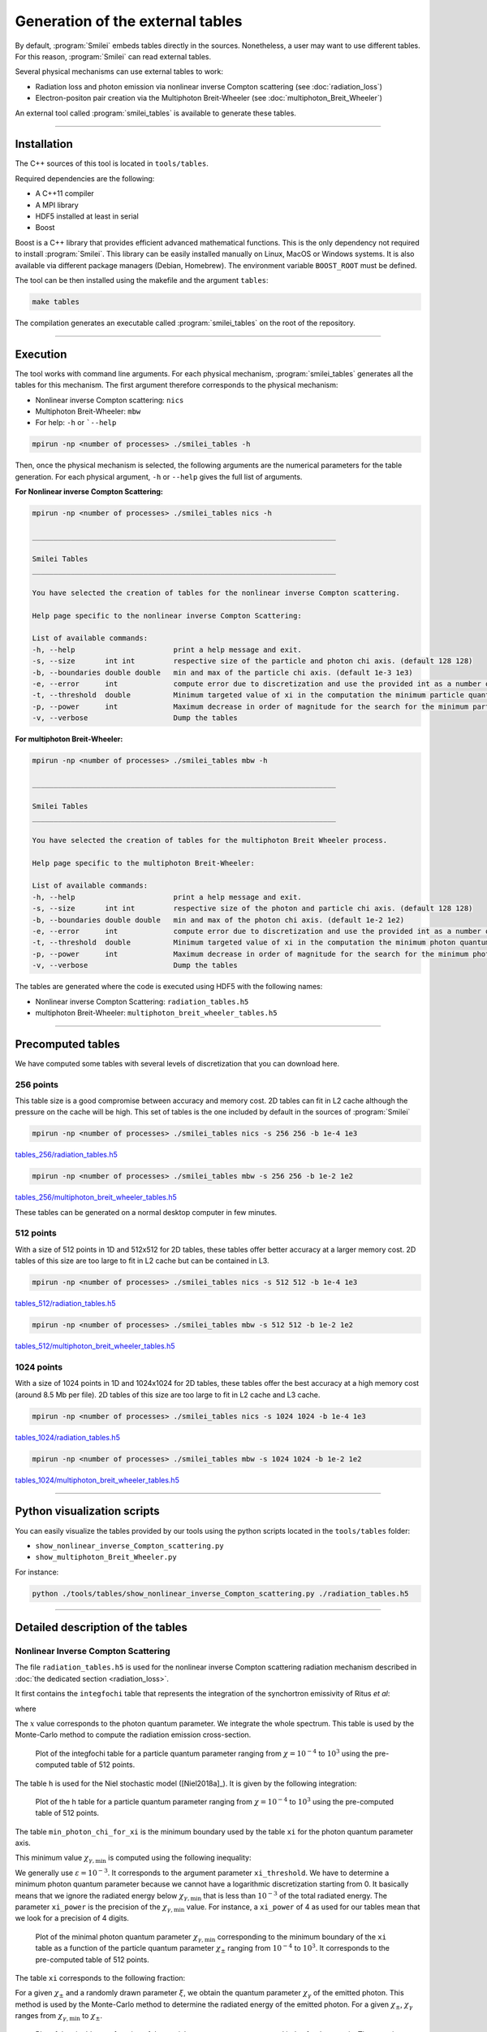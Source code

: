 .. _tablePage:

Generation of the external tables
--------------------------------------------------------------------------------

By default, :program:`Smilei` embeds tables directly in the sources.
Nonetheless, a user may want to use different tables.
For this reason, :program:`Smilei` can read external tables.

Several physical mechanisms can use external tables to work:

* Radiation loss and photon emission via nonlinear inverse Compton scattering (see :doc:`radiation_loss`)
* Electron-positon pair creation via the Multiphoton Breit-Wheeler (see :doc:`multiphoton_Breit_Wheeler`)

An external tool called :program:`smilei_tables` is available to generate these tables.

----

Installation
^^^^^^^^^^^^^^^^^^^^^^^^^^^^^^^^^^^^^^^^^^^^^^^^^^^^^^^^^^^^^^^^^^^^^^^^^^^^^^^^

The C++ sources of this tool is located in ``tools/tables``.

Required dependencies are the following:

* A C++11 compiler
* A MPI library
* HDF5 installed at least in serial
* Boost

Boost is a C++ library that provides efficient advanced mathematical functions.
This is the only dependency not required to install :program:`Smilei`.
This library can be easily installed manually on Linux, MacOS or Windows systems.
It is also available via different package managers (Debian, Homebrew).
The environment variable ``BOOST_ROOT`` must be defined.

The tool can be then installed using the makefile and the argument ``tables``:

.. code-block:: bash

  make tables

The compilation generates an executable called :program:`smilei_tables` on the root of the repository.

----

Execution
^^^^^^^^^^^^^^^^^^^^^^^^^^^^^^^^^^^^^^^^^^^^^^^^^^^^^^^^^^^^^^^^^^^^^^^^^^^^^^^^

The tool works with command line arguments.
For each physical mechanism, :program:`smilei_tables` generates all the tables for this mechanism.
The first argument therefore corresponds to the physical mechanism:

* Nonlinear inverse Compton scattering: ``nics``
* Multiphoton Breit-Wheeler: ``mbw``
* For help: ``-h`` or ```--help``

.. code-block:: bash

  mpirun -np <number of processes> ./smilei_tables -h

Then, once the physical mechanism is selected, the following arguments are the numerical parameters for the table generation.
For each physical argument, ``-h`` or ``--help`` gives the full list of arguments.

**For Nonlinear inverse Compton Scattering:**

.. code-block:: bash

  mpirun -np <number of processes> ./smilei_tables nics -h

  _______________________________________________________________________

  Smilei Tables
  _______________________________________________________________________

  You have selected the creation of tables for the nonlinear inverse Compton scattering.

  Help page specific to the nonlinear inverse Compton Scattering:

  List of available commands:
  -h, --help                       print a help message and exit.
  -s, --size       int int         respective size of the particle and photon chi axis. (default 128 128)
  -b, --boundaries double double   min and max of the particle chi axis. (default 1e-3 1e3)
  -e, --error      int             compute error due to discretization and use the provided int as a number of draws. (default 0)
  -t, --threshold  double          Minimum targeted value of xi in the computation the minimum particle quantum parameter. (default 1e-3)
  -p, --power      int             Maximum decrease in order of magnitude for the search for the minimum particle quantum parameter. (default 4)
  -v, --verbose                    Dump the tables

**For multiphoton Breit-Wheeler:**

.. code-block:: bash

  mpirun -np <number of processes> ./smilei_tables mbw -h

  _______________________________________________________________________

  Smilei Tables
  _______________________________________________________________________

  You have selected the creation of tables for the multiphoton Breit Wheeler process.

  Help page specific to the multiphoton Breit-Wheeler:

  List of available commands:
  -h, --help                       print a help message and exit.
  -s, --size       int int         respective size of the photon and particle chi axis. (default 128 128)
  -b, --boundaries double double   min and max of the photon chi axis. (default 1e-2 1e2)
  -e, --error      int             compute error due to discretization and use the provided int as a number of draws. (default 0)
  -t, --threshold  double          Minimum targeted value of xi in the computation the minimum photon quantum parameter. (default 1e-3)
  -p, --power      int             Maximum decrease in order of magnitude for the search for the minimum photon quantum parameter. (default 4)
  -v, --verbose                    Dump the tables

The tables are generated where the code is executed using HDF5 with the following names:

* Nonlinear inverse Compton Scattering: ``radiation_tables.h5``
* multiphoton Breit-Wheeler: ``multiphoton_breit_wheeler_tables.h5``

----

Precomputed tables
^^^^^^^^^^^^^^^^^^^^^^^^^^^^^^^^^^^^^^^^^^^^^^^^^^^^^^^^^^^^^^^^^^^^^^^^^^^^^^^^

We have computed some tables with several levels of discretization that you can download here.

256 points
"""""""""""

This table size is a good compromise between accuracy and memory cost.
2D tables can fit in L2 cache although the pressure on the cache will be high.
This set of tables is the one included by default in the sources of :program:`Smilei`

.. code-block:: bash

  mpirun -np <number of processes> ./smilei_tables nics -s 256 256 -b 1e-4 1e3
  
`tables_256/radiation_tables.h5 <mdls.prod.lamp.cnrs.fr/projects/Smilei/uploads/tables_256/radiation_tables.h5>`_

.. code-block:: bash

  mpirun -np <number of processes> ./smilei_tables mbw -s 256 256 -b 1e-2 1e2

`tables_256/multiphoton_breit_wheeler_tables.h5 <mdls.prod.lamp.cnrs.fr/projects/Smilei/uploads/tables_256/multiphoton_Breit_Wheeler_tables.h5>`_

These tables can be generated on a normal desktop computer in few minutes.

512 points
"""""""""""

With a size of 512 points in 1D and 512x512 for 2D tables, these tables offer better accuracy at a larger memory cost.
2D tables of this size are too large to fit in L2 cache but can be contained in L3.

.. code-block:: bash

  mpirun -np <number of processes> ./smilei_tables nics -s 512 512 -b 1e-4 1e3
  
`tables_512/radiation_tables.h5 <http://mdls.prod.lamp.cnrs.fr/projects/Smilei/uploads/tables_512/radiation_tables.h5>`_

.. code-block:: bash

  mpirun -np <number of processes> ./smilei_tables mbw -s 512 512 -b 1e-2 1e2

`tables_512/multiphoton_breit_wheeler_tables.h5 <http://mdls.prod.lamp.cnrs.fr/projects/Smilei/uploads/tables_512/multiphoton_Breit_Wheeler_tables.h5>`_

1024 points
"""""""""""

With a size of 1024 points in 1D and 1024x1024 for 2D tables, these tables offer the best accuracy at a high memory cost (around 8.5 Mb per file).
2D tables of this size are too large to fit in L2 cache and L3 cache.

.. code-block:: bash

  mpirun -np <number of processes> ./smilei_tables nics -s 1024 1024 -b 1e-4 1e3
  
`tables_1024/radiation_tables.h5 <http://mdls.prod.lamp.cnrs.fr/projects/Smilei/uploads/tables_1024/radiation_tables.h5>`_

.. code-block:: bash

  mpirun -np <number of processes> ./smilei_tables mbw -s 1024 1024 -b 1e-2 1e2

`tables_1024/multiphoton_breit_wheeler_tables.h5 <http://mdls.prod.lamp.cnrs.fr/projects/Smilei/uploads/tables_1024/multiphoton_Breit_Wheeler_tables.h5>`_


----

Python visualization scripts
^^^^^^^^^^^^^^^^^^^^^^^^^^^^^^^^^^^^^^^^^^^^^^^^^^^^^^^^^^^^^^^^^^^^^^^^^^^^^^^^

You can easily visualize the tables provided by our tools using the python scripts located in the ``tools/tables`` folder:

* ``show_nonlinear_inverse_Compton_scattering.py``
* ``show_multiphoton_Breit_Wheeler.py``

For instance:

.. code-block:: bash

  python ./tools/tables/show_nonlinear_inverse_Compton_scattering.py ./radiation_tables.h5

----

Detailed description of the tables
^^^^^^^^^^^^^^^^^^^^^^^^^^^^^^^^^^^^^^^^^^^^^^^^^^^^^^^^^^^^^^^^^^^^^^^^^^^^^^^^

Nonlinear Inverse Compton Scattering
""""""""""""""""""""""""""""""""""""

The file ``radiation_tables.h5`` is used for the nonlinear inverse Compton scattering radiation
mechanism described in :doc:`the dedicated section <radiation_loss>`.

It first contains the ``integfochi`` table that represents
the integration of the synchortron emissivity of Ritus *et al*:

.. math::
  :label: eq_integfochi

  \int_{0}^{\chi_\pm}  \frac{S(\chi_\pm , x)}{x} dx = \int_{0}^{\chi_\pm} \frac{2 x}{ 3 \chi_\pm^2} \left[ \int_{2y}^{+\infty}{K_{1/3(y)}dy} - \frac{2 + 3 x y}{2} K_{2/3}(\nu) \right] dx

where

.. math::
  :label: eq_y
  
  y = \frac{x}{3 \chi_\pm (\chi_\pm - x)}

The :math:`x` value corresponds to the photon quantum parameter.
We integrate the whole spectrum.
This table is used by the Monte-Carlo method to compute the radiation emission cross-section.

.. _nics_integration_F_over_chi:

.. figure:: _static/nics/nics_integration_F_over_chi.png
  :scale: 50 %

  Plot of the integfochi table for a particle quantum parameter ranging
  from :math:`\chi = 10^{-4}` to :math:`10^{3}` using the pre-computed table of 512 points.
  
The table ``h`` is used for the Niel stochastic model ([Niel2018a]_).
It is given by the following integration:

.. math::
  :label: eq_h_Nielh

    h \left( \chi \right) = \frac{9 \sqrt{3}}{4 \pi} \int_0^{+\infty}{d\nu
    \left[ \frac{2\chi^3 \nu^3}{\left( 2 + 3\nu\chi \right)^3} K_{5/3}(\nu)
    + \frac{54 \chi^5 \nu^4}{\left( 2 + 3 \nu \chi \right)^5} K_{2/3}(\nu) \right]}
  
.. _nics_h_for_niel:

.. figure:: _static/nics/nics_h_niel.png
  :scale: 50 %

  Plot of the h table for a particle quantum parameter ranging
  from :math:`\chi = 10^{-4}` to :math:`10^{3}` using the pre-computed table of 512 points.

The table ``min_photon_chi_for_xi`` is the minimum boundary used
by the table ``xi`` for the photon quantum parameter axis.

This minimum value :math:`\chi_{\gamma,\min}` is computed using the following inequality:

.. math::
  :label: eq_nics_min_photon_chi_for_xi

    \frac{\displaystyle{\int_0^{\chi_{\gamma,\min}}{S(\chi_\pm, x) / x
    dx}}}{\displaystyle{\int_0^{\chi_\pm}{S(\chi_\pm, x) / x dx}}} < \varepsilon

We generally use :math:`\varepsilon = 10^{-3}`.
It corresponds to the argument parameter ``xi_threshold``.
We have to determine a minimum photon quantum parameter because
we cannot have a logarithmic discretization starting from 0.
It basically means that we ignore the radiated energy below :math:`\chi_{\gamma,\min}`
that is less than :math:`10^{-3}` of the total radiated energy.
The parameter ``xi_power`` is the precision of the :math:`\chi_{\gamma,\min}` value.
For instance, a ``xi_power`` of 4 as used for our tables mean that we look for a precision of 4 digits.

.. _nics_min_photon_chi:

.. figure:: _static/nics/nics_min_photon_chi.png
  :scale: 50 %

  Plot of the minimal photon quantum parameter :math:`\chi_{\gamma,\min}`
  corresponding to the minimum boundary of the ``xi`` table
  as a function of the particle quantum parameter :math:`\chi_\pm` ranging
  from :math:`10^{-4}` to :math:`10^{3}`. It corresponds to the pre-computed table of 512 points.

The table ``xi`` corresponds to the following fraction:

.. math::
  :label: eq_nics_xi

    \xi = \frac{\displaystyle{\int_0^{\chi_{\gamma}}{S(\chi_\pm, x) / x
    dx}}}{\displaystyle{\int_0^{\chi_\pm}{S(\chi_\pm, x) / x dx}}}

For a given :math:`\chi_\pm` and a randomly drawn parameter :math:`\xi`,
we obtain the quantum parameter :math:`\chi_\gamma` of the emitted photon.
This method is used by the Monte-Carlo method to determine the radiated energy of the emitted photon.
For a given :math:`\chi_\pm`, :math:`\chi_\gamma` ranges from :math:`\chi_{\gamma,\min}` to :math:`\chi_\pm`.

.. _nics_xi:

.. figure:: _static/nics/nics_xi.png
  :scale: 50 %

  Plot of the xi table as a function of the particle quantum parameter :math:`\chi_\pm`
  and index for the :math:`\chi_\gamma` axis.
  The :math:`\chi_\pm` axis ranges from :math:`10^{-4}` to :math:`10^{3}`.
  The :math:`\chi_\gamma` axis ranges from :math:`\chi_{\gamma,\min}` to :math:`\chi_\pm`.
  It corresponds to the pre-computed table of 512 points.
  
Multiphoton Breit-Wheeler
""""""""""""""""""""""""""""""""""""

The file ``multiphoton_breit_wheeler_tables.h5`` is used for the multiphoton Breit-Wheeler process
described in :doc:`the dedicated section <multiphoton_Breit_Wheeler>`.

It first contains the ``T`` table that represents
the following integration:

.. math::
  :label: eq_mbw_T

  T \left( \chi_\gamma \right) =
  \int_{0}^{+\infty}{\int_{x}^{+\infty}{\sqrt{s} K_{1/3} \left( \frac{2}{3} s^{3/2}
  \right) ds - \left( 2 - \chi_\gamma x^{3/2} \right) K_{2/3} \left( \frac{2}{3} x^{3/2} \right) }} d\chi_-

where

.. math::
  :label: eq_mbw_x

  x = \left( \chi_\gamma / (\chi_{-} \chi_{+}) \right)^{2/3}

And

.. math::
  :label: eq_mbw_chi

  \chi_\gamma = \chi_{-} + \chi_{+}.

It is used to compute the production rate of electron-positron pairs
from a single photon of quantum parameter :math:`\chi_\gamma`.
In the Monte-Carlo algorithm, it is used to determine the photon decay probability.

.. _mbw_T:

.. figure:: _static/mbw/mbw_T.png
  :scale: 50 %

  Plot of the table ``T``
  as a function of the photon quantum parameter :math:`\chi_\gamma` ranging
  from :math:`10^{-2}` to :math:`10^{2}`.
  It corresponds to the pre-computed table size of 512 points.
  
The table ``min_particle_chi_for_xi`` is the minimum boundary used
by the table ``xi`` for the particle quantum parameter axis.
The particle can be either a positron or an electron.
The mechanism is symmetric.

This minimum value :math:`\chi_{\pm,\min}` is computed using the following inequality:

.. math::
  :label: eq_mbw_min_particle_chi_for_xi

  \frac{\displaystyle{\int_0^{\chi_{\pm,\min}}{\frac{dT}{dx}(\chi_\gamma, x)
  dx}}}{\displaystyle{\int_0^{\chi_\gamma}{\frac{dT}{dx}(\chi_\gamma, x) dx}}} < \varepsilon

We use here :math:`\varepsilon = 10^{-9}`.
It corresponds to the argument parameter ``xi_threshold``.
We have to determine a minimum photon quantum parameter because
we cannot have a logarithmic discretization starting from 0.
The parameter ``xi_power`` is the precision of the :math:`\chi_{\pm,\min}` value.
For instance, a ``xi_power`` of 4 as used for our tables mean that we look for a precision of 4 digits.
 
.. _mbw_min_particle_chi:

.. figure:: _static/mbw/mbw_min_particle_chi.png
  :scale: 50 %

  Plot of the minimal particle quantum parameter :math:`\chi_{\pm,\min}` corresponding to the minimum boundary of the xi table
  as a function of the photon quantum parameter :math:`\chi_\gamma` ranging
  from :math:`10^{-2}` to :math:`10^{2}`.
  It corresponds to the pre-computed table of 512 points.

The table ``xi`` corresponds to the following fraction:

.. math::
  :label: eq_mbw_xi
  
  \xi = \frac{\displaystyle{\int_0^{\chi_{\pm}}{\frac{dT}{dx}(\chi_\gamma, x)
  dx}}}{\displaystyle{\int_0^{\chi_\gamma}{\frac{dT}{dx}(\chi_\gamma, x) dx}}}

For a given :math:`\chi_\gamma` and a randomly drawn parameter :math:`\xi`,
we obtain the quantum parameter :math:`\chi_\pm` of either the generated electron or positron.
Once we have one, we deduce the second from :math:`\chi_\gamma = \chi_+ + \chi_-`
This method is used by the Monte-Carlo method to determine the energy of the created electron and the positron.
For a given :math:`\chi_\gamma`, :math:`\chi_\pm` ranges from :math:`\chi_{\pm,\min}` to :math:`\chi_\gamma`.

.. _mbw_xi:

.. figure:: _static/mbw/mbw_xi.png
  :scale: 50 %

  Plot of the xi table as a function of the photon quantum parameter :math:`\chi_\gamma`
  and index for the :math:`\chi_\pm` axis.
  The :math:`\chi_\gamma` axis ranges from :math:`10^{-2}` to :math:`10^{2}`.
  The :math:`\chi_\pm` axis ranges from :math:`\chi_{\pm,\min}` to :math:`\chi_\pm`.
  It corresponds to the pre-computed table of 512 points.
  
